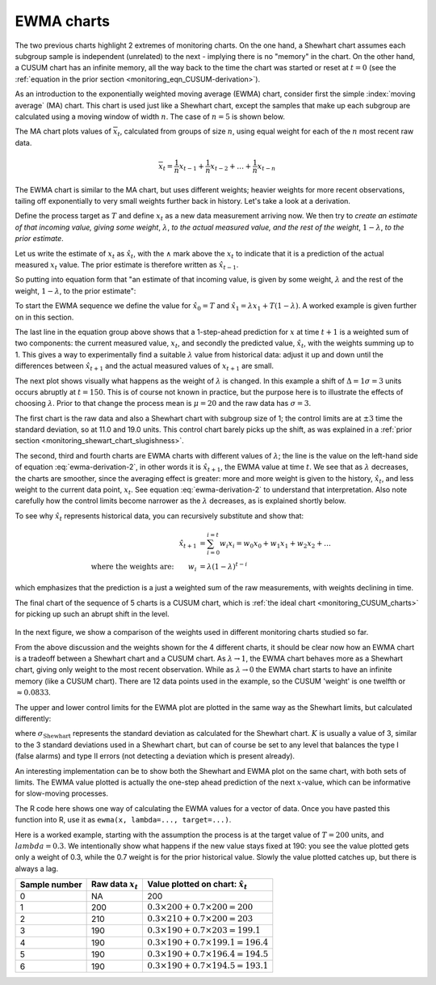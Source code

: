 .. _monitoring_EWMA:

EWMA charts
==============

.. index::
	see: exponentially weighted moving average; EWMA
	pair: EWMA; process monitoring

The two previous charts highlight 2 extremes of monitoring charts. On the one hand, a Shewhart chart assumes each subgroup sample is independent (unrelated) to the next - implying there is no "memory" in the chart. On the other hand, a CUSUM chart has an infinite memory, all the way back to the time the chart was started or reset at :math:`t=0` (see the :ref:`equation in the prior section <monitoring_eqn_CUSUM-derivation>`).

As an introduction to the exponentially weighted moving average (EWMA) chart, consider first the simple :index:`moving average` (MA) chart. This chart is used just like a Shewhart chart, except the samples that make up each subgroup are calculated using a moving window of width :math:`n`. The case of :math:`n=5` is shown below.

.. image:: ../figures/monitoring/explain-moving-average-data-source.png
	:width: 800px
	:align: left
	:scale: 50
	:alt: fake width

The MA chart plots values of :math:`\overline{x}_t`, calculated from groups of size :math:`n`, using equal weight for each of the :math:`n` most recent raw data.

.. math::	
	
	\overline{x}_t = \frac{1}{n}x_{t-1} + \frac{1}{n}x_{t-2} + \ldots + \frac{1}{n}x_{t-n}

The EWMA chart is similar to the MA chart, but uses different weights; heavier weights for more recent observations, tailing off exponentially to very small weights further back in history. Let's take a look at a derivation. 

Define the process target as :math:`T` and define :math:`x_t` as a new data measurement arriving now. We then try to *create an estimate of that incoming value, giving some weight*, :math:`\lambda`, *to the actual measured value, and the rest of the weight*, :math:`1-\lambda`, *to the prior estimate*.

Let us write the estimate of :math:`x_t` as :math:`\hat{x}_t`, with the :math:`\wedge` mark above the :math:`x_t` to indicate that it is a prediction of the actual measured :math:`x_t` value. The prior estimate is therefore written as :math:`\hat{x}_{t-1}`.

So putting into equation form that "an estimate of that incoming value, is given by some weight, :math:`\lambda` and the rest of the weight, :math:`1-\lambda`, to the prior estimate":

.. math:: 
	:label: ewma-derivation-2
	
		\begin{array}{rcl}
			\hat{x}_{t} &=& \lambda x_t + \left(1-\lambda \right)\hat{x}_{t-1} \\			
			\hat{x}_{t} &=& \hat{x}_{t-1} +\lambda \left( x_t -\hat{x}_{t-1} \right)   \\
			\hat{x}_{t+1} &=& \hat{x}_{t} +\lambda \left( x_{t+1} -\hat{x}_{t} \right)  \\
			\hat{x}_{t+1} &=& \lambda  x_{t+1} +\left(1-\lambda \right)  \hat{x}_{t}
		\end{array}

To start the EWMA sequence we define the value for :math:`\hat{x}_0 = T` and :math:`\hat{x}_1 = \lambda x_1 + T \left(1-\lambda \right)`. A worked example is given further on in this section.

The last line in the equation group above shows that a 1-step-ahead prediction for :math:`x` at time :math:`t+1` is a weighted sum of two components: the current measured value, :math:`x_t`, and secondly the predicted value, :math:`\hat{x}_t`, with the weights summing up to 1. This gives a way to experimentally find a suitable :math:`\lambda` value from historical data: adjust it up and down until the differences between :math:`\hat{x}_{t+1}` and the actual measured values of :math:`x_{t+1}` are small.

The next plot shows visually what happens as the weight of :math:`\lambda` is changed. In this example a shift of :math:`\Delta = 1\sigma = 3` units occurs abruptly at :math:`t=150`. This is of course not known in practice, but the purpose here is to illustrate the effects of choosing :math:`\lambda`. Prior to that change the process mean is :math:`\mu=20` and the raw data has :math:`\sigma = 3`. 

The first chart is the raw data and also a Shewhart chart with subgroup size of 1; the control limits are at :math:`\pm 3` time the standard deviation, so at 11.0 and 19.0 units. This control chart barely picks up the shift, as was explained in a :ref:`prior section <monitoring_shewart_chart_slugishness>`.

The second, third and fourth charts are EWMA charts with different values of :math:`\lambda`; the line is the value on the left-hand side of equation :eq:`ewma-derivation-2`, in other words it is :math:`\hat{x}_{t+1}`, the EWMA value at time :math:`t`. We see that as :math:`\lambda` decreases, the charts are smoother, since the averaging effect is greater: more and more weight is given to the history, :math:`\hat{x}_{t}`, and less weight to the current data point, :math:`x_t`.  See equation :eq:`ewma-derivation-2` to understand that interpretation. Also note carefully how the control limits become narrower as the :math:`\lambda` decreases, as is explained shortly below.

To see why :math:`\hat{x}_{t}` represents historical data, you can recursively substitute and show that:

.. math::
	
	\hat{x}_{t+1} &= \sum_{i=0}^{i=t}{w_i x_i} = w_0x_0 + w_1x_1 + w_2x_2 + \ldots \\
	\text{where the weights are:} \qquad w_i &= \lambda (1-\lambda)^{t-i}

which emphasizes that the prediction is a just a weighted sum of the raw measurements, with weights declining in time. 

The final chart of the sequence of 5 charts is a CUSUM chart, which is :ref:`the ideal chart <monitoring_CUSUM_charts>` for picking up such an abrupt shift in the level. 

.. figure:: ../figures/monitoring/explain-EWMA.png
	:width: 750px
	:align: center
	:scale: 80

In the next figure, we show a comparison of the weights used in different monitoring charts studied so far.

From the above discussion and the weights shown for the 4 different charts, it should be clear now how an EWMA chart is a tradeoff between a Shewhart chart and a CUSUM chart. As :math:`\lambda \rightarrow 1`, the EWMA chart behaves more as a Shewhart chart, giving only weight to the most recent observation. While as :math:`\lambda \rightarrow 0` the EWMA chart starts to have an infinite memory (like a CUSUM chart). There are 12 data points used in the example, so the CUSUM 'weight' is one twelfth or :math:`\approx 0.0833`.

.. image:: ../figures/monitoring/explain-weights-for-process-monitoring.png
	:alt: ../figures/monitoring/explain-weights-for-process-monitoring.R
	:width: 900px
	:align: center
	:scale: 65
	
.. FAKE WIDTH ABOVE
	
The upper and lower control limits for the EWMA plot are plotted in the same way as the Shewhart limits, but calculated differently:

.. math::
	:label: ewma-limits
	
	\begin{array}{rcccl} 
		 \text{LCL} = \overline{\overline{x}} - K \cdot \sigma_{\text{Shewhart}}\sqrt{\frac{\displaystyle \lambda}{\displaystyle 2-\lambda}} &&  &&  \text{UCL} = \overline{\overline{x}} + K \cdot \sigma_{\text{Shewhart}} \sqrt{\frac{\displaystyle \lambda}{\displaystyle 2-\lambda}}
	\end{array} 

where :math:`\sigma_{\text{Shewhart}}` represents the standard deviation as calculated for the Shewhart chart. :math:`K` is usually a value of 3, similar to the 3 standard deviations used in a Shewhart chart, but can of course be set to any level that balances the type I (false alarms) and type II errors (not detecting a deviation which is present already). 

An interesting implementation can be to show both the Shewhart and EWMA plot on the same chart, with both sets of limits. The EWMA value plotted is actually the one-step ahead prediction of the next :math:`x`-value, which can be informative for slow-moving processes.

The R code here shows one way of calculating the EWMA values for a vector of data. Once you have pasted this function into R, use it as ``ewma(x, lambda=..., target=...)``.

.. dcl:: R
	:height: 450px

	ewma <- function(x, lambda, target=x[1]){
	    N <- length(x)
	    y <- numeric(N)
	    y[1] = target
	    for (k in 2:N){
	        error = x[k - 1] - y[k - 1]
	        y[k] = y[k - 1] + lambda*error
	    }
	return(y)
	}
	
	# Try using this function now:
	x <- c(200, 210, 190, 190, 190, 190)
	ewma(x, lambda = 0.3, target = 200)


.. EWMA can detect both changes in level and changes in variance
.. TODO: After introducing concept, show why Shewhart fails with heavy autocorr. Have to increase Shewhart N, or widen the limits.

Here is a worked example, starting with the assumption the process is at the target value of :math:`T = 200` units, and :math:`lambda=0.3`. We intentionally show what happens if the new value stays fixed at 190: you see the value plotted gets only a weight of 0.3, while the 0.7 weight is for the prior historical value. Slowly the value plotted catches up, but there is always a lag.

============= ==================== ==================================================
Sample number Raw data :math:`x_t` Value plotted on chart: :math:`\hat{x}_t`  
============= ==================== ==================================================
0             NA                   200	
1             200                  :math:`0.3 \times 200 + 0.7 \times 200 = 200` 
2             210                  :math:`0.3 \times 210 + 0.7 \times 200 = 203` 
3             190                  :math:`0.3 \times 190 + 0.7 \times 203 = 199.1`
4             190                  :math:`0.3 \times 190 + 0.7 \times 199.1 = 196.4` 
5             190                  :math:`0.3 \times 190 + 0.7 \times 196.4 = 194.5` 
6             190                  :math:`0.3 \times 190 + 0.7 \times 194.5 = 193.1` 
============= ==================== ==================================================